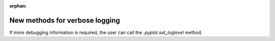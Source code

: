 :orphan:

New methods for verbose logging
-------------------------------

If more debugging information is required, the user can call
the `.pyplot.set_loglevel` method.
